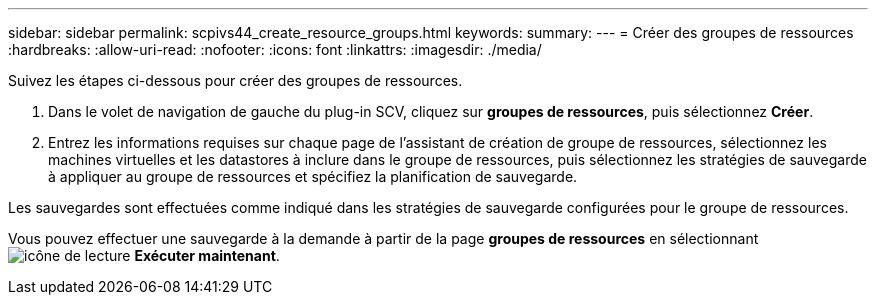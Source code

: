 ---
sidebar: sidebar 
permalink: scpivs44_create_resource_groups.html 
keywords:  
summary:  
---
= Créer des groupes de ressources
:hardbreaks:
:allow-uri-read: 
:nofooter: 
:icons: font
:linkattrs: 
:imagesdir: ./media/


[role="lead"]
Suivez les étapes ci-dessous pour créer des groupes de ressources.

. Dans le volet de navigation de gauche du plug-in SCV, cliquez sur *groupes de ressources*, puis sélectionnez *Créer*.
. Entrez les informations requises sur chaque page de l'assistant de création de groupe de ressources, sélectionnez les machines virtuelles et les datastores à inclure dans le groupe de ressources, puis sélectionnez les stratégies de sauvegarde à appliquer au groupe de ressources et spécifiez la planification de sauvegarde.


Les sauvegardes sont effectuées comme indiqué dans les stratégies de sauvegarde configurées pour le groupe de ressources.

Vous pouvez effectuer une sauvegarde à la demande à partir de la page *groupes de ressources* en sélectionnant image:scpivs44_image38.png["icône de lecture"] *Exécuter maintenant*.
